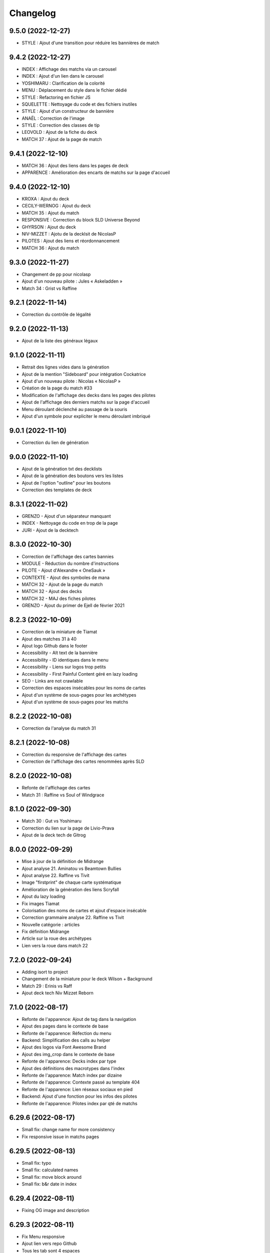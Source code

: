 Changelog
=========

9.5.0 (2022-12-27)
------------------

- STYLE : Ajout d'une transition pour réduire les bannières de match


9.4.2 (2022-12-27)
------------------

- INDEX : Affichage des matchs via un carousel
- INDEX : Ajout d'un lien dans le carousel
- YOSHIMARU : Clarification de la colorité
- MENU : Déplacement du style dans le fichier dédié
- STYLE : Refactoring en fichier JS
- SQUELETTE : Nettoyage du code et des fichiers inutiles
- STYLE : Ajout d'un constructeur de bannière
- ANAËL : Correction de l'image
- STYLE : Correction des classes de tip
- LEOVOLD : Ajout de la fiche du deck
- MATCH 37 : Ajout de la page de match


9.4.1 (2022-12-10)
------------------

- MATCH 36 : Ajout des liens dans les pages de deck
- APPARENCE : Amélioration des encarts de matchs sur la page d'accueil


9.4.0 (2022-12-10)
------------------

- KROXA : Ajout du deck
- CECILY-WERNOG : Ajout du deck
- MATCH 35 : Ajout du match
- RESPONSIVE : Correction du block SLD Universe Beyond
- GHYRSON : Ajout du deck
- NIV-MIZZET : Ajotu de la decklsit de NicolasP
- PILOTES : Ajout des liens et réordonnancement
- MATCH 36 : Ajout du match


9.3.0 (2022-11-27)
------------------

- Changement de pp pour nicolasp
- Ajout d'un nouveau pilote : Jules « Askeladden »
- Match 34 : Grist vs Raffine


9.2.1 (2022-11-14)
------------------

- Correction du contrôle de légalité


9.2.0 (2022-11-13)
------------------

- Ajout de la liste des généraux légaux


9.1.0 (2022-11-11)
------------------

- Retrait des lignes vides dans la génération
- Ajout de la mention "Sideboard" pour intégration Cockatrice
- Ajout d'un nouveau pilote : Nicolas « NicolasP »
- Création de la page du match #33
- Modification de l'affichage des decks dans les pages des pilotes
- Ajout de l'affichage des derniers matchs sur la page d'accueil
- Menu déroulant déclenché au passage de la souris
- Ajout d'un symbole pour expliciter le menu déroulant imbriqué


9.0.1 (2022-11-10)
------------------

- Correction du lien de génération


9.0.0 (2022-11-10)
------------------

- Ajout de la génération txt des decklists
- Ajout de la génération des boutons vers les listes
- Ajout de l'option "outline" pour les boutons
- Correction des templates de deck


8.3.1 (2022-11-02)
------------------

- GRENZO - Ajout d'un séparateur manquant
- INDEX - Nettoyage du code en trop de la page
- JURI - Ajout de la decktech


8.3.0 (2022-10-30)
------------------

- Correction de l'affichage des cartes bannies
- MODULE - Réduction du nombre d'instructions
- PILOTE - Ajout d'Alexandre « OneSauk »
- CONTEXTE - Ajout des symboles de mana
- MATCH 32 - Ajout de la page du match
- MATCH 32 - Ajout des decks
- MATCH 32 - MAJ des fiches pilotes
- GRENZO - Ajout du primer de Ejell de février 2021


8.2.3 (2022-10-09)
------------------

- Correction de la miniature de Tiamat
- Ajout des matches 31 à 40
- Ajout logo Github dans le footer
- Accessibility - Alt text de la bannière
- Accessibility - ID identiques dans le menu
- Accessibility - Liens sur logos trop petits
- Accessibility - First Painful Content géré en lazy loading
- SEO - Links are not crawlable
- Correction des espaces insécables pour les noms de cartes
- Ajout d'un système de sous-pages pour les archétypes
- Ajout d'un système de sous-pages pour les matchs


8.2.2 (2022-10-08)
------------------

- Correction da l'analyse du match 31


8.2.1 (2022-10-08)
------------------

- Correction du responsive de l'affichage des cartes
- Correction de l'affichage des cartes renommées après SLD


8.2.0 (2022-10-08)
------------------

- Refonte de l'affichage des cartes
- Match 31 : Raffine vs Soul of Windgrace


8.1.0 (2022-09-30)
------------------

- Match 30 : Gut vs Yoshimaru
- Correction du lien sur la page de Livio-Prava
- Ajout de la deck tech de Gitrog


8.0.0 (2022-09-29)
------------------

- Mise à jour de la définition de Midrange
- Ajout analyse 21. Aminatou vs Beamtown Bullies
- Ajout analyse 22. Raffine vs Tivit
- Image "firstprint" de chaque carte systématique
- Amélioration de la génération des liens Scryfall
- Ajout du lazy loading
- Fix images Tiamat
- Colorisation des noms de cartes et ajout d'espace insécable
- Correction grammaire analyse 22. Raffine vs Tivit
- Nouvelle catégorie : articles
- Fix définition Midrange
- Article sur la roue des archétypes
- Lien vers la roue dans match 22


7.2.0 (2022-09-24)
------------------

- Adding isort to project
- Changement de la miniature pour le deck Wilson + Background
- Match 29 : Erinis vs Raff
- Ajout deck tech Niv Mizzet Reborn


7.1.0 (2022-08-17)
------------------

- Refonte de l'apparence: Ajout de tag dans la navigation
- Ajout des pages dans le contexte de base
- Refonte de l'apparence: Réfection du menu
- Backend: Simplification des calls au helper
- Ajout des logos via Font Awesome Brand
- Ajout des img_crop dans le contexte de base
- Refonte de l'apparence: Decks index par type
- Ajout des définitions des macrotypes dans l'index
- Refonte de l'apparence: Match index par dizaine
- Refonte de l'apparence: Contexte passé au template 404
- Refonte de l'apparence: Lien réseaux sociaux en pied
- Backend: Ajout d'une fonction pour les infos des pilotes
- Refonte de l'apparence: Pilotes index par qté de matchs


6.29.6 (2022-08-17)
-------------------

- Small fix: change name for more consistency
- Fix responsive issue in matchs pages


6.29.5 (2022-08-13)
-------------------

- Small fix: typo
- Small fix: calculated names
- Small fix: move block around
- Small fix: b&r date in index


6.29.4 (2022-08-11)
-------------------

- Fixing OG image and description


6.29.3 (2022-08-11)
-------------------

- Fix Menu responsive
- Ajout lien vers repo Github
- Tous les tab sont 4 espaces


6.29.2 (2022-08-11)
-------------------

- Fix « Deck Tech »


6.29.1 (2022-08-11)
-------------------

- Deck Tech de Raffine


6.29.0 (2022-08-09)
-------------------

- Rollback versioning


6.28.0.09.08.2022 (2022-08-09)
------------------------------

- Match 28 oublié dans la liste des matchs
- Reprise du versioning (MINOR = 28 car il s'agit du 28e match)


6.0.2 (2022-08-09)
------------------

- Correction pour tests
- Correction du fichier ReadMe


6.0.1 (2022-08-09)
------------------

- Ajout de la version du site en bas de page
- Modification de la mise en page pour les généraux bannis
- Match 27 : Jori En vs Maelstrom Wanderer
- Match 28 : Azusa vs Elmar-Hargilde


6.0.0 (2022-08-08)
------------------

- Changing website content
- Removing i10n support


5.2.1 (2021-12-06)
------------------

- Modification d'apparence de la page MDC
- Correction de la génération de la decklist
- Tri alphabétique des cartes dans la decklist


5.1.4 (2021-12-06)
------------------

- Tools devient Outils
- Ajout de la section Outils au header
- Correction d'une erreur de dépendances
- Amélioration du validateur Modern Duel Commander
- Ajout du Modern Duel Commander à la page Outils
- Présentation du Modern Duel Commander


5.1.3 (2021-11-11)
------------------

- Small fixes


5.1.2 (2021-09-30)
------------------

- Correction de l'affichage des decklists sur mobile
- Mise à jour du sitemap


5.1.1 (2021-09-30)
------------------

- Correction dans les annonces de banlist
- Correction des balises meta pour EN
- Modification de l'affichage des decks sur mobile !définitif


5.1.0 (2021-09-29)
------------------

- Article "Les Spot Removal" traduit
- Article "Les Mass Removal" traduit
- Article "Les Piocheurs" traduit
- Ajout d'une section pour les decks bannis
- Ajout d'une review de Niv-Mizzet
- Modification de la navigation
- Modification de l'affichage des decks sur mobile !temporaire
- Préparation de l'évolution de l'affichage sur mobile


5.0.3 (2021-09-12)
------------------

- Section Archétypes complètement traduite
- Article "Classifier un deck" traduit
- Article "Construire un deck" traduit
- Section Articles complètement traduite


5.0.2 (2021-08-26)
------------------

- Refactoring "Classifier un deck"
- [PARTIEL] Traduction du site en anglais


5.0.1 (2021-08-26)
------------------

- Ajout d'une vidéo de decktech de Isamaru
- Correction d'un problème d'affichage


5.0.0 (2021-08-15)
------------------

- Amélioration de la dénomination des pages
- Utilisation des checks de black et de flake8
- Ajout de tests
- Correction selon retours des tests unitaires


4.1.0 (2021-08-11)
------------------

- Amélioration des métadonnées
- Correction des blocs de traduction concernant les cartes bannies
- Intégration moxfield pour les decklists


4.0.3 (2021-08-10)
------------------

- [BETA only] Correction de l'intégration


4.0.2 (2021-08-10)
------------------

- Ajout d'une analyse de Arcades
- Retrait de l'article sur la complexité de Magic
- Retrait de l'article sur le mélange
- Correction du sitemap
- Update de la liste de Adeliz
- [BETA only] Ajout d'un embed sur octavia


4.0.1 (2021-08-06)
------------------

- Désactivation de la fonctionnalité


4.0.0 (2021-08-06)
------------------

- Ajout d'une fonctionnalité pour sauvegarder une image du site


3.6.8 (2021-08-06)
------------------

- Ajout d'une liste de Doran
- Ajout d'une liste de Hogaak
- Corrections esthétiques
- Fix génération de decks
- Update de la liste de Kess
- Update de la liste de Gitrog


3.6.7 (2021-08-06)
------------------

- Update de la liste de Kinnan
- Update de la liste d'Octavia
- Modification de l'affichage des Lands MDFC


3.6.6 (2021-07-29)
------------------

- Ajout d'une liste de Niv-Mizzet Reborn
- Ajout d'une liste de Octavia
- Correction du symbole pour les cartes bannies


3.6.5 (2021-07-28)
------------------

- Mise à jour de la liste de Adeliz
- Mise à jour de la liste de Aminatou
- Mise à jour de la liste de Golos
- Mise à jour de la liste de Winota
- Ajout d'une mention pour le ban de Gifts
- Gestion des cartes bannies


3.6.4 (2021-07-28)
------------------

- Ajout d'une liste de Arcades
- Ajout d'une liste de Galazeth
- Ajout d'une liste de Miara-Tevesh
- Mise à jour de la liste de Isamaru


3.6.3 (2021-07-28)
------------------

- Ajout d'un primer sur Cosima/Omenkeel
- Ajout d'un primer sur Minsc, Beloved Ranger
- Correction de deux typos sur Magda


3.6.2 (2021-04-14)
------------------

- Ajout de Magda dans le sitemap


3.6.1 (2021-04-13)
------------------

- Correction d'un nom de carte dans le primer de Magda


3.6.0 (2021-04-13)
------------------

- Ajout d'un primer sur Magda, Brazen Outlaw
- Correction de la navigation
- Correction de l'affichage des decklists


3.5.0 (2021-03-15)
------------------

- Amélioration de l'outil de tirage au sort : reset au remplissage du bol
- Ajout d'un primer sur Kinnan


3.4.1 (2021-02-26)
------------------

- Mise à jour du site map
- Optimisation de l'affichage
- Correction d'erreurs de saisie (Archétypes, listes et article)


3.4.0 (2021-02-25)
------------------

- Versioning fix
- Section name change
- Ajout d'un outil de tirage au sort


3.3.3 (2021-02-25)
------------------

- Correction typographie dans Grenzo


3.3.2 (2021-02-24)
------------------

- Mise à jour du site map


3.3.1 (2021-02-24)
------------------

- Correction de l'alignement d'une image dans Grenzo


3.3.0 (2021-02-24)
------------------

- Préparation de la traduction en anglais
- Proof-reading de plusieurs articles
- Ajout d'un primer sur Grenzo, Dungeon Warden


3.2.5 (2021-02-18)
------------------

- Amélioration du simulateur A+B


3.2.4 (2021-02-18)
------------------

- Déplacement des images des Ik-O-Maths
- Correction du paragraphe de présentation des Ik-O-Maths
- Correction d'un problème d'affichage sur mobile


3.2.3 (2021-02-18)
------------------

- Création d'un layout pour les futurs calculateurs
- Ajout des Ik-O-Maths
- Correction des titres d'articles


3.2.2 (2021-02-17)
------------------

- Correction du nom d'une carte dans l'article A+B
- Correction des valeurs limites pour le calcul de la série


3.2.1 (2021-02-17)
------------------

- Ajout d'un descriptif pour le simulateur A+B


3.2.0 (2021-02-17)
------------------

- Ajout d'une section non-répertoriée de simulateurs
- Ajout d'un simulateur pour l'accès a A+B


3.1.3 (2021-02-17)
------------------

- Correction d'un problème de sécurité avec les liens externes
- Amélioration de l'affichage du texte pendant le chargement des polices
- Correction du ralentissement de chargement des decklists
- Correction des packages en backend


3.1.2 (2021-02-16)
------------------

- Corrections sur Orvar
- Correction du pseudo


3.1.1 (2021-02-16)
------------------

- Correction d'un lien sur le primer d'Orvar
- Ajout du pseudo de Soullessoni


3.1.0 (2021-02-16)
------------------

- Ajout d'un article sur la complexité mathématique de Magic 1/4
- Ajout d'un article sur la complexité mathématique de Magic 2/4
- Ajout d'un primer sur Orvar, the All-Form


3.0.5 (2021-02-12)
------------------

- Ajout d'un lien vers les livres de Patrick Chapin
- Corrections dans le footer


3.0.4 (2021-02-08)
------------------

- Corrections sur l'article sur la méthode de deckbuilding


3.0.3 (2021-02-07)
------------------

- Ajout d'un article sur la méthode de deckbuilding
- Modification de carte "identité" pour certains articles
- Améliorations cosmétiques


3.0.2 (2021-02-03)
------------------

- Amélioration de la génération des decklists
- Amélioration de l'affichage de l'analyse de Winota
- Amélioration de l'affichage des deckslists
- Mise à jour des listes et indication des dates de publication
- Amélioration de l'affichage des titres des articles


3.0.1 (2021-02-02)
------------------

- Modification de carte "identité" pour certains articles
- Modification du ratio d'affichage des decklists


3.0.0 (2021-02-02)
------------------

- Modification de la navigation dans les articles
- Modification de l'apparence des sections
- Remplacement de la bannière
- Mise à jour de la page d'accueil
- Nouvelle apparence
- Suppression de l'affichage au clic
- Ajout de Popper/Tippy pour l'affichage des cartes (1/2)
- Ajout de Popper/Tippy pour l'affichage des cartes (2/2)
- Modification de l'affichage des decklists
- Correction du display des cartes dans les articles
- Correction du display des cartes dans les pages "portfolio"


2.4.1 (2021-02-02)
------------------

- Mise à jour du sitemap
- Ajout d'une présentation de Kelsien


2.4.0 (2021-01-26)
------------------

- Ajout d'une présentation d'Adeliz
- Ajout d'une présentation de Golos


2.3.1 (2021-01-24)
------------------

- Corrections dans la définition des archétypes
- Corrections dans l'analyse d'Isamaru


2.3.0 (2021-01-24)
------------------

- Preloading style and core script for faster rendering
- Preloading decklist rendering
- Fixing hover issue in articles


2.2.0 (2021-01-24)
------------------

- Ajout de trois review sur des decks du Codex
- Fix présentation pour prochaine section
- Ajout d'une review rapide de Isamaru


2.1.0 (2021-01-23)
------------------

- Fix nom de certaines pages
- Correction page "archétypes"
- Fix un lien
- Ajout d'une review rapide de Venser


2.0.12 (2021-01-23)
-------------------

- Fix de la page "Cartes thématiques"
- Retrait de l'image manquante pour zombie33


2.0.11 (2021-01-18)
-------------------

- Ajout disclaimer page Archétypes


2.0.10 (2021-01-17)
-------------------

- Ajout d'une cartouche wip dans section archetype
- Ajout d'une liste de Adeliz, the Cinder Wind
- Ajout d'une liste de Aminatou, the Fateshifter
- Ajout d'une liste de Golos, Tireless Pilgrim
- Ajout d'une liste de The Gitrog Monster
- Ajout d'une liste de Titania, Protector of Argoth


2.0.9 (2021-01-16)
------------------

- Ajout de la page sur les bounces
- Ajout de la page sur les cantrips
- MAJ liste de Winota vers version 5.1
- Ajout de 3 decklistes


2.0.8 (2021-01-07)
------------------

- Fix card display in decklists


2.0.7 (2021-01-07)
------------------

- Upgrade win-o-math calculator
- Ajout présentation rapide de Winota


2.0.6 (2021-01-07)
------------------

- Fix decklist converter
- Fix Winota decklist


2.0.5 (2021-01-07)
------------------

- Update robots.txt


2.0.4 (2021-01-06)
------------------

- Ajout des Win-o-Maths


2.0.3 (2021-01-06)
------------------

- Fix Manifest


2.0.2 (2021-01-06)
------------------

- Fix favicon


2.0.1 (2021-01-06)
------------------

- Fix title index.html


2.0.0 (2021-01-06)
------------------

- Retrait des sets "Secret Lair", "Master" et "Funny"
- Ajout des titres de page différenciés


1.2.7 (2021-01-06)
------------------

- Fixed backend problem (wrong permission on vps folder)
- Back to 1.2.4


1.2.6 (2021-01-06)
------------------

- library.json.gz


1.2.5 (2021-01-06)
------------------

- Send library.json.gz


1.2.4 (2021-01-06)
------------------

- Écriture de la page grosses créatures
- Suppression d'une fonction en doublon dans le backend


1.2.3 (2021-01-04)
------------------

- Ajout robots.txt
- Ajout sitemap.xml
- Ajout d'une méthode pour les servir directement


1.2.2 (2021-01-04)
------------------

- Ajout d'un paragraphe sur les enchants à mana dans ramp
- Ajout d'un paragraphe sur les enchants à mana dans dorks
- Retrait du tip dans l'analyse de Kess
- Ajout d'une balise `<meta name="robots" content="all">` pour le data crawling


1.2.1 (2021-01-04)
------------------

- Corrections de l'outil analytique


1.2.0 (2021-01-04)
------------------

- Ajout outil analytique


1.1.1 (2021-01-04)
------------------

- Espacement entre paragraphes
- Correction de la page "ramp"


1.1.0 (2021-01-04)
------------------

- Correction des couleurs des decklists "light"
- Correction de l'espacement des cartes thématiques
- Changement de l'entrée "la recherche de créatures" par "les mana dorks"
- Rédaction de la page de ramp
- Rédaction de la page de mana dork


1.0.1 (2021-01-03)
------------------

- Fix og_description


1.0.0 (2021-01-03)
------------------

- Site en beta
